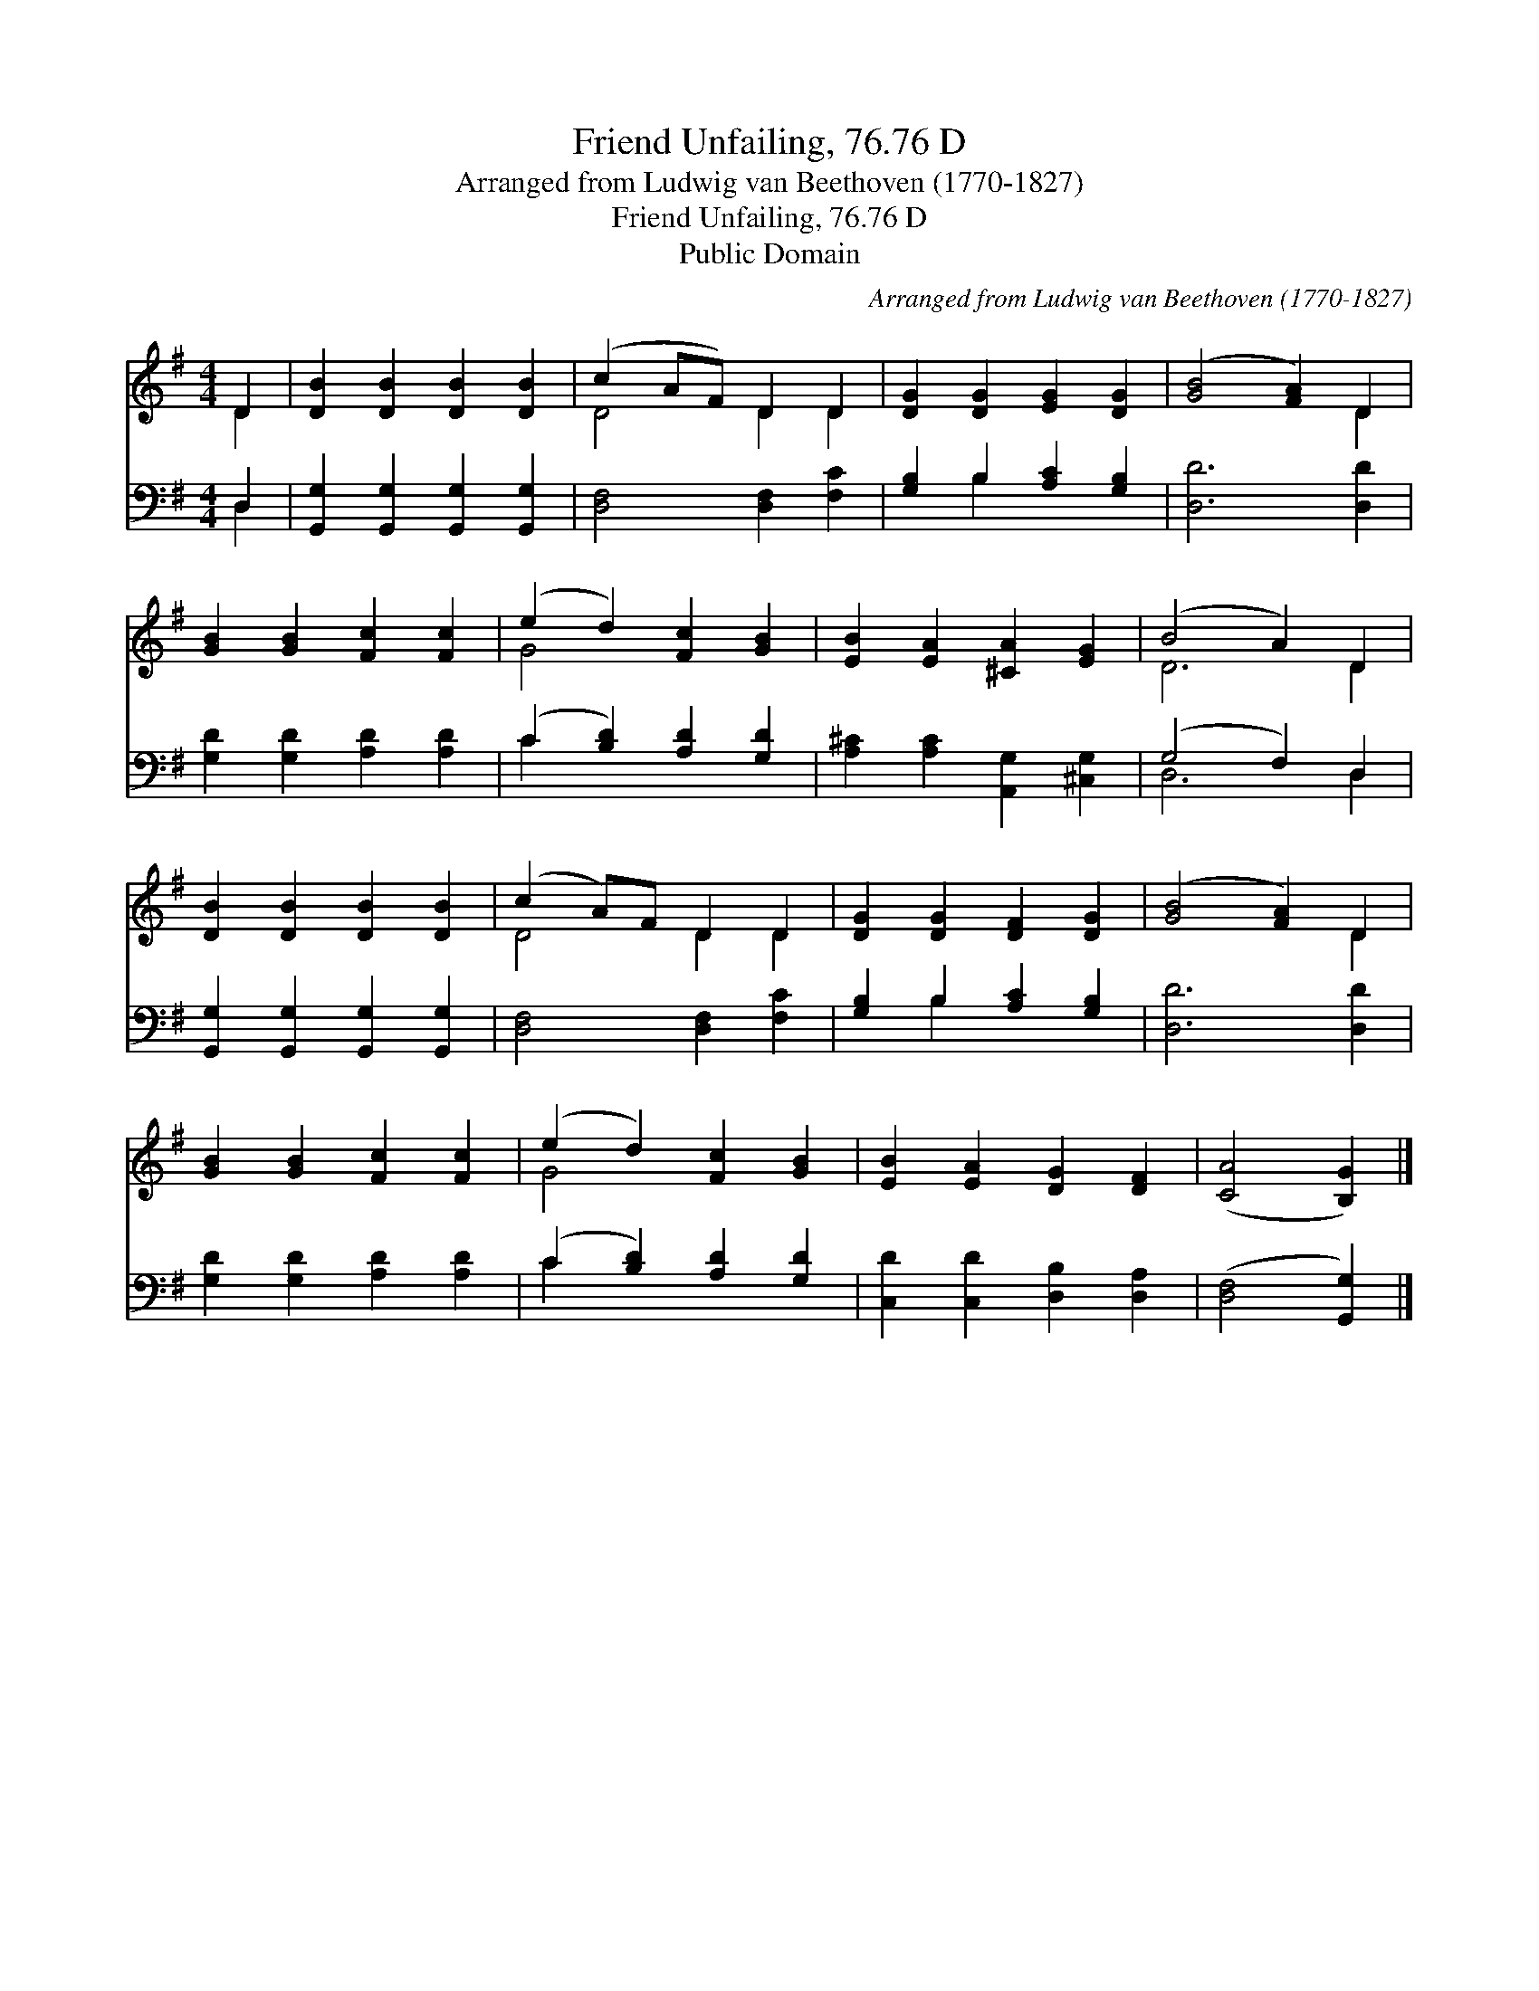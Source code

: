 X:1
T:Friend Unfailing, 76.76 D
T:Arranged from Ludwig van Beethoven (1770-1827)
T:Friend Unfailing, 76.76 D
T:Public Domain
C:Arranged from Ludwig van Beethoven (1770-1827)
Z:Public Domain
%%score ( 1 2 ) ( 3 4 )
L:1/8
M:4/4
K:G
V:1 treble 
V:2 treble 
V:3 bass 
V:4 bass 
V:1
 D2 | [DB]2 [DB]2 [DB]2 [DB]2 | (c2 AF) D2 D2 | [DG]2 [DG]2 [EG]2 [DG]2 | ([GB]4 [FA]2) D2 | %5
 [GB]2 [GB]2 [Fc]2 [Fc]2 | (e2 d2) [Fc]2 [GB]2 | [EB]2 [EA]2 [^CA]2 [EG]2 | (B4 A2) D2 | %9
 [DB]2 [DB]2 [DB]2 [DB]2 | (c2 A)F D2 D2 | [DG]2 [DG]2 [DF]2 [DG]2 | ([GB]4 [FA]2) D2 | %13
 [GB]2 [GB]2 [Fc]2 [Fc]2 | (e2 d2) [Fc]2 [GB]2 | [EB]2 [EA]2 [DG]2 [DF]2 | ([CA]4 [B,G]2) |] %17
V:2
 D2 | x8 | D4 D2 D2 | x8 | x6 D2 | x8 | G4 x4 | x8 | D6 D2 | x8 | D4 D2 D2 | x8 | x6 D2 | x8 | %14
 G4 x4 | x8 | x6 |] %17
V:3
 D,2 | [G,,G,]2 [G,,G,]2 [G,,G,]2 [G,,G,]2 | [D,F,]4 [D,F,]2 [F,C]2 | [G,B,]2 B,2 [A,C]2 [G,B,]2 | %4
 [D,D]6 [D,D]2 | [G,D]2 [G,D]2 [A,D]2 [A,D]2 | (C2 [B,D]2) [A,D]2 [G,D]2 | %7
 [A,^C]2 [A,C]2 [A,,G,]2 [^C,G,]2 | (G,4 F,2) D,2 | [G,,G,]2 [G,,G,]2 [G,,G,]2 [G,,G,]2 | %10
 [D,F,]4 [D,F,]2 [F,C]2 | [G,B,]2 B,2 [A,C]2 [G,B,]2 | [D,D]6 [D,D]2 | %13
 [G,D]2 [G,D]2 [A,D]2 [A,D]2 | (C2 [B,D]2) [A,D]2 [G,D]2 | [C,D]2 [C,D]2 [D,B,]2 [D,A,]2 | %16
 ([D,F,]4 [G,,G,]2) |] %17
V:4
 D,2 | x8 | x8 | x2 B,2 x4 | x8 | x8 | C2 x6 | x8 | D,6 D,2 | x8 | x8 | x2 B,2 x4 | x8 | x8 | %14
 C2 x6 | x8 | x6 |] %17

